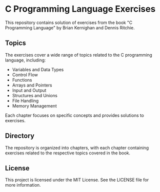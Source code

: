 * C Programming Language Exercises

This repository contains solution of exercises from the book "C Programming
Language" by Brian Kernighan and Dennis Ritchie.

** Topics
The exercises cover a wide range of topics related to the C programming language, including:

+ Variables and Data Types
+ Control Flow
+ Functions
+ Arrays and Pointers
+ Input and Output
+ Structures and Unions
+ File Handling
+ Memory Management

Each chapter focuses on specific concepts and provides solutions to exercises.

** Directory
The repository is organized into chapters, with each chapter containing exercises related to the respective topics covered in the book.

** License
This project is licensed under the MIT License. See the LICENSE file for more information.

